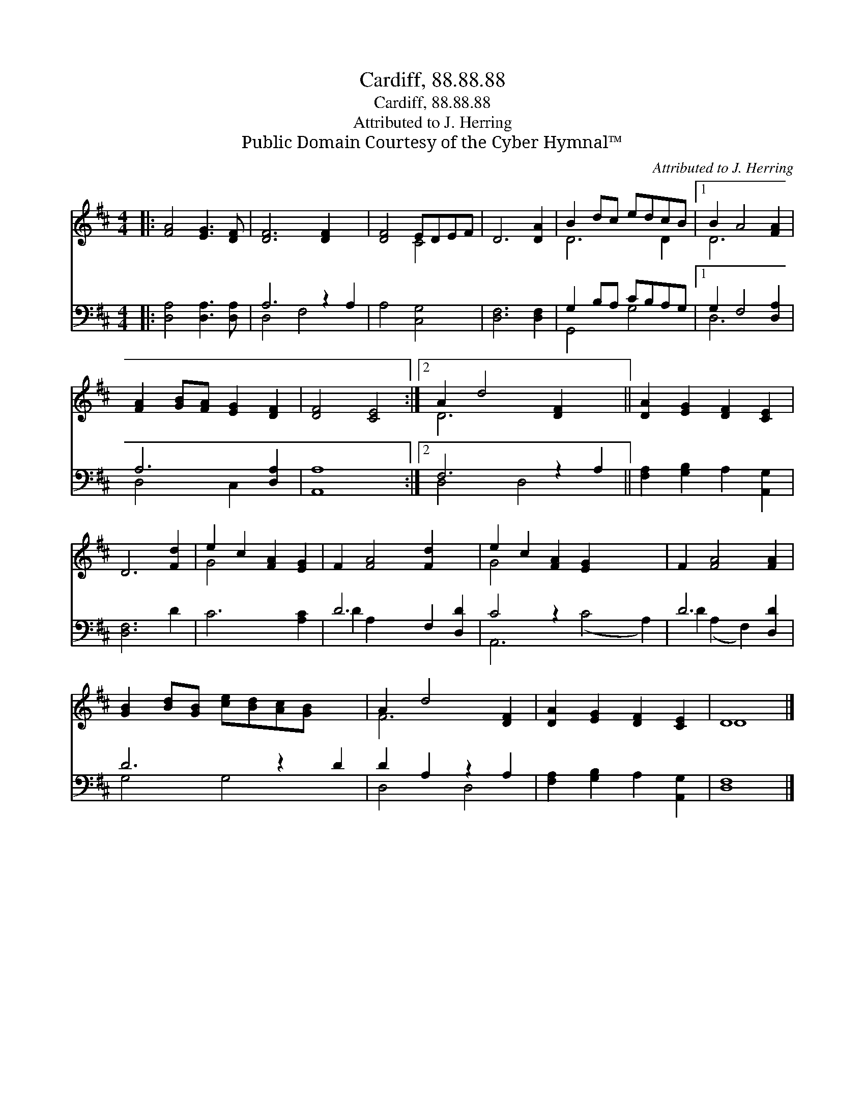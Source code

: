 X:1
T:Cardiff, 88.88.88
T:Cardiff, 88.88.88
T:Attributed to J. Herring
T:Public Domain Courtesy of the Cyber Hymnal™
C:Attributed to J. Herring
Z:Public Domain
Z:Courtesy of the Cyber Hymnal™
%%score ( 1 2 ) ( 3 4 )
L:1/8
M:4/4
K:D
V:1 treble 
V:2 treble 
V:3 bass 
V:4 bass 
V:1
|: [FA]4 [EG]3 [DF] | [DF]6 [DF]2 x2 | [DF]4 EDEF | D6 [DA]2 | B2 dc edcB |1 B2 A4 [FA]2 | %6
 [FA]2 [GB][FA] [EG]2 [DF]2 | [DF]4 [CE]4 :|2 A2 d4 [DF]2 x2 || [DA]2 [EG]2 [DF]2 [CE]2 | %10
 D6 [Fd]2 | e2 c2 [FA]2 [EG]2 | F2 [FA]4 [Fd]2 x2 | e2 c2 [FA]2 [EG]2 x4 | F2 [FA]4 [FA]2 | %15
 [GB]2 [Bd][GB] [ce][Bd][Ac][GB] x2 | A2 d4 [DF]2 | [DA]2 [EG]2 [DF]2 [CE]2 | D8 |] %19
V:2
|: x8 | x10 | x4 C4 | x8 | D6 D2 |1 D6 x2 | x8 | x8 :|2 D6 x4 || x8 | x8 | G4 x4 | x10 | G4 x8 | %14
 x8 | x10 | F6 x2 | x8 | D8 |] %19
V:3
|: [D,A,]4 [D,A,]3 [D,A,] | A,6 z2 A,2 | A,4 [C,G,]4 | [D,F,]6 [D,F,]2 | G,2 B,A, CB,A,G, |1 %5
 G,2 F,4 [D,A,]2 | A,6 [D,A,]2 | [A,,A,]8 :|2 F,6 z2 A,2 || [F,A,]2 [G,B,]2 A,2 [A,,G,]2 | %10
 [D,F,]6 D2 | C6 [A,C]2 | D6 F,2 [D,D]2 | C4 z2 x6 | D6 [D,D]2 | D6 z2 D2 | D2 A,2 z2 A,2 | %17
 [F,A,]2 [G,B,]2 A,2 [A,,G,]2 | [D,F,]8 |] %19
V:4
|: x8 | D,4 F,4 x2 | x8 | x8 | G,,4 G,4 |1 D,6 x2 | D,4 C,2 x2 | x8 :|2 D,4 D,4 x2 || x8 | x8 | %11
 x8 | D2 A,2 x6 | A,,6 (C4 A,2) | D2 (A,2 F,2) x2 | G,4 G,4 x2 | D,4 D,4 | x8 | x8 |] %19

